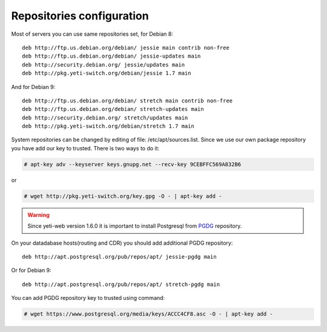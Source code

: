 .. :maxdepth: 2


==========================
Repositories configuration
==========================

Most of servers you can use same repositories set, for Debian 8::

    deb http://ftp.us.debian.org/debian/ jessie main contrib non-free
    deb http://ftp.us.debian.org/debian/ jessie-updates main
    deb http://security.debian.org/ jessie/updates main
    deb http://pkg.yeti-switch.org/debian/jessie 1.7 main
    
And for Debian 9::

    deb http://ftp.us.debian.org/debian/ stretch main contrib non-free
    deb http://ftp.us.debian.org/debian/ stretch-updates main
    deb http://security.debian.org/ stretch/updates main
    deb http://pkg.yeti-switch.org/debian/stretch 1.7 main

    
System repositories can be changed by editing of file: /etc/apt/sources.list. Since we use our own package repository you have add our key to trusted. 
There is two ways to do it:

.. code-block:: console

	# apt-key adv --keyserver keys.gnupg.net --recv-key 9CEBFFC569A832B6

or

.. code-block:: console

	# wget http://pkg.yeti-switch.org/key.gpg -O - | apt-key add -
	

.. warning:: Since  yeti-web version 1.6.0 it is important to install Postgresql from  `PGDG <https://wiki.postgresql.org/wiki/Apt>`_ repository.

On your datadabase hosts(routing and CDR) you should add additional PGDG repository::

    deb http://apt.postgresql.org/pub/repos/apt/ jessie-pgdg main
    
Or for Debian 9::

    deb http://apt.postgresql.org/pub/repos/apt/ stretch-pgdg main

You can add PGDG repository key to trusted using command:

.. code-block:: console

        # wget https://www.postgresql.org/media/keys/ACCC4CF8.asc -O - | apt-key add -
